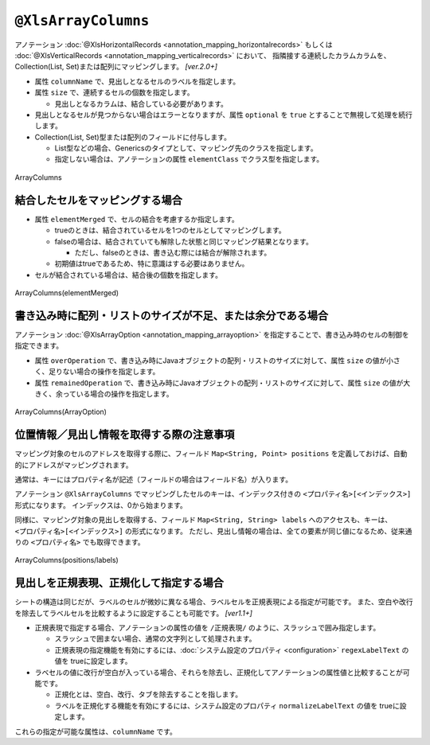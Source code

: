 --------------------------------
``@XlsArrayColumns``
--------------------------------

アノテーション :doc:`@XlsHorizontalRecords <annotation_mapping_horizontalrecords>` もしくは :doc:`@XlsVerticalRecords <annotation_mapping_verticalrecords>` において、
指隣接する連続したカラムカラムを、Collection(List, Set)または配列にマッピングします。 `[ver.2.0+]`

* 属性 ``columnName`` で、見出しとなるセルのラベルを指定します。

* 属性 ``size`` で、連続するセルの個数を指定します。

  * 見出しとなるカラムは、結合している必要があります。
  
* 見出しとなるセルが見つからない場合はエラーとなりますが、属性 ``optional`` を ``true`` とすることで無視して処理を続行します。

* Collection(List, Set)型または配列のフィールドに付与します。

  * List型などの場合、Genericsのタイプとして、マッピング先のクラスを指定します。
  * 指定しない場合は、アノテーションの属性 ``elementClass`` でクラス型を指定します。



.. figure:: ./_static/ArrayColumns.png
   :align: center
   
   ArrayColumns


.. sourcecode:: java
    :linenos:
    
    public class SampleRecord {
        
        @XlsColumn(columnName="ID")
        private int id;
        
        @XlsColumn(columnName="名前")
        private String name;
        
        @XlsArrayColumns(columnName="ふりがな", size=10)
        private List<String> nameRuby;
    }



^^^^^^^^^^^^^^^^^^^^^^^^^^^^^^^^^^^^^
結合したセルをマッピングする場合
^^^^^^^^^^^^^^^^^^^^^^^^^^^^^^^^^^^^^

* 属性 ``elementMerged`` で、セルの結合を考慮するか指定します。

  * trueのときは、結合されているセルを1つのセルとしてマッピングします。
  * falseの場合は、結合されていても解除した状態と同じマッピング結果となります。
  
    * ただし、falseのときは、書き込む際には結合が解除されます。
  
  * 初期値はtrueであるため、特に意識はする必要はありません。

* セルが結合されている場合は、結合後の個数を指定します。


.. figure:: ./_static/ArrayColumns_elementMerged.png
   :align: center
   
   ArrayColumns(elementMerged)


.. sourcecode:: java
    :linenos:
    
    public class SampleRecord {
        
        @XlsColumn(columnName="ID")
        private int id;
        
        @XlsColumn(columnName="名前")
        private String name;
        
        // elementMerged=trueは初期値なので、省略可
        @XlsArrayColumns(columnName="連絡先", size=3)
        private List<String> contactInfos;
    }


^^^^^^^^^^^^^^^^^^^^^^^^^^^^^^^^^^^^^^^^^^^^^^^^^^^^^^^^^^^^^^^^^
書き込み時に配列・リストのサイズが不足、または余分である場合
^^^^^^^^^^^^^^^^^^^^^^^^^^^^^^^^^^^^^^^^^^^^^^^^^^^^^^^^^^^^^^^^^

アノテーション :doc:`@XlsArrayOption <annotation_mapping_arrayoption>` を指定することで、書き込み時のセルの制御を指定できます。

* 属性 ``overOperation`` で、書き込み時にJavaオブジェクトの配列・リストのサイズに対して、属性 ``size`` の値が小さく、足りない場合の操作を指定します。
* 属性 ``remainedOperation`` で、書き込み時にJavaオブジェクトの配列・リストのサイズに対して、属性 ``size`` の値が大きく、余っている場合の操作を指定します。

.. figure:: ./_static/ArrayColumns_ArrayOption.png
   :align: center
   
   ArrayColumns(ArrayOption)


.. sourcecode:: java
    :linenos:
    
    public class SampleRecord {
        
        @XlsColumn(columnName="ID")
        private int id;
        
        @XlsColumn(columnName="名前")
        private String name;
        
        @XlsArrayColumns(columnName="ふりがな", size=6)
        @XlsArrayOption(overOperation=OverOperation.Error, remainedOperation=RemainedOperation.Clear)
        private List<String> nameRuby;
    }



^^^^^^^^^^^^^^^^^^^^^^^^^^^^^^^^^^^^^^^^^^^^^^^^^^^^^^^^^^^^^^^
位置情報／見出し情報を取得する際の注意事項
^^^^^^^^^^^^^^^^^^^^^^^^^^^^^^^^^^^^^^^^^^^^^^^^^^^^^^^^^^^^^^^

マッピング対象のセルのアドレスを取得する際に、フィールド ``Map<String, Point> positions`` を定義しておけば、自動的にアドレスがマッピングされます。

通常は、キーにはプロパティ名が記述（フィールドの場合はフィールド名）が入ります。

アノテーション ``@XlsArrayColumns`` でマッピングしたセルのキーは、インデックス付きの ``<プロパティ名>[<インデックス>]`` 形式になります。
インデックスは、0から始まります。


同様に、マッピング対象の見出しを取得する、フィールド ``Map<String, String> labels`` へのアクセスも、キーは、 ``<プロパティ名>[<インデックス>]`` の形式になります。
ただし、見出し情報の場合は、全ての要素が同じ値になるため、従来通りの ``<プロパティ名>`` でも取得できます。


.. figure:: ./_static/ArrayColumns_positions.png
   :align: center
   
   ArrayColumns(positions/labels)


.. sourcecode:: java
    :linenos:
    
    public class SampleRecord {
        
        // 位置情報
        private Map<String, Point> positions;
        
        // 見出し情報
        private Map<String, String> labels;
        
        @XlsColumn(columnName="ID")
        private int id;
        
        @XlsColumn(columnName="名前")
        private String name;
        
        @XlsArrayColumns(columnName="ふりがな", size=6)
        private List<String> nameRuby;
    }
    
    // 位置情報・見出し情報へのアクセス
    SampleRecord record = /* レコードのインスタンスの取得 */;
    
    Point position = record.positions.get("nameRuby[2]");
    
    String label = recrod.labeles.get("nameRuby[2]");
    
    // 見出し情報の場合、従来通りのインデックスなしでも取得できる
    String label = recrod.labeles.get("nameRuby");
    


^^^^^^^^^^^^^^^^^^^^^^^^^^^^^^^^^^^^^^^^^^^^^^^^^^^^^^^^^^^^^^^^^
見出しを正規表現、正規化して指定する場合
^^^^^^^^^^^^^^^^^^^^^^^^^^^^^^^^^^^^^^^^^^^^^^^^^^^^^^^^^^^^^^^^^

シートの構造は同じだが、ラベルのセルが微妙に異なる場合、ラベルセルを正規表現による指定が可能です。
また、空白や改行を除去してラベルセルを比較するように設定することも可能です。 `[ver1.1+]`

* 正規表現で指定する場合、アノテーションの属性の値を ``/正規表現/`` のように、スラッシュで囲み指定します。
  
  * スラッシュで囲まない場合、通常の文字列として処理されます。
  
  * 正規表現の指定機能を有効にするには、:doc:`システム設定のプロパティ <configuration>` ``regexLabelText`` の値を trueに設定します。
  
* ラベセルの値に改行が空白が入っている場合、それらを除去し、正規化してアノテーションの属性値と比較することが可能です。
  
  * 正規化とは、空白、改行、タブを除去することを指します。
   
  * ラベルを正規化する機能を有効にするには、システム設定のプロパティ ``normalizeLabelText`` の値を trueに設定します。
  

これらの指定が可能な属性は、``columnName`` です。


.. sourcecode:: java
    :linenos:
    
    // システム設定
    XlsMapper xlsMapper = new XlsMapper();
    xlsMapper.getConfiguration()
            .setRegexLabelText(true)        // ラベルを正規表現で指定可能にする機能を有効にする。
            .setNormalizeLabelText(true);   // ラベルを正規化して比較する機能を有効にする。
    
    // レコード用クラス
    public class SampleRecord {
        
        @XlsColumn(columnName="ID")
        private int id;
        
        // 正規表現による指定
        @XlsColumn(columnName="/名前.+/")
        private String name;
        
        // 正規表現による指定
        @XlsArrayColumns(columnName="/ふりがな.+/", size=10)
        private List<String> nameRuby;
        
        
    }




